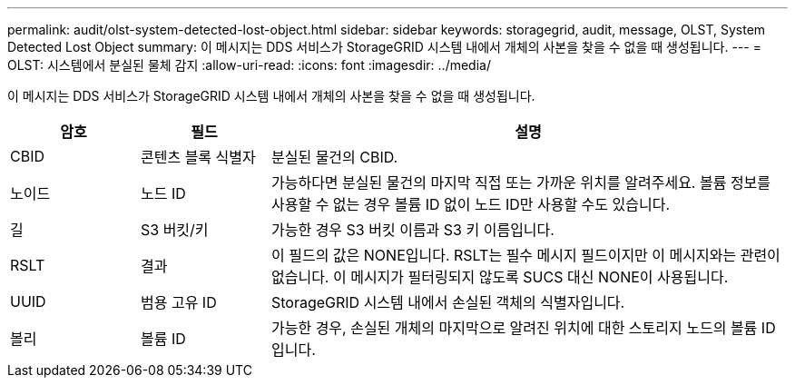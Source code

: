 ---
permalink: audit/olst-system-detected-lost-object.html 
sidebar: sidebar 
keywords: storagegrid, audit, message, OLST, System Detected Lost Object 
summary: 이 메시지는 DDS 서비스가 StorageGRID 시스템 내에서 개체의 사본을 찾을 수 없을 때 생성됩니다. 
---
= OLST: 시스템에서 분실된 물체 감지
:allow-uri-read: 
:icons: font
:imagesdir: ../media/


[role="lead"]
이 메시지는 DDS 서비스가 StorageGRID 시스템 내에서 개체의 사본을 찾을 수 없을 때 생성됩니다.

[cols="1a,1a,4a"]
|===
| 암호 | 필드 | 설명 


 a| 
CBID
 a| 
콘텐츠 블록 식별자
 a| 
분실된 물건의 CBID.



 a| 
노이드
 a| 
노드 ID
 a| 
가능하다면 분실된 물건의 마지막 직접 또는 가까운 위치를 알려주세요.  볼륨 정보를 사용할 수 없는 경우 볼륨 ID 없이 노드 ID만 사용할 수도 있습니다.



 a| 
길
 a| 
S3 버킷/키
 a| 
가능한 경우 S3 버킷 이름과 S3 키 이름입니다.



 a| 
RSLT
 a| 
결과
 a| 
이 필드의 값은 NONE입니다.  RSLT는 필수 메시지 필드이지만 이 메시지와는 관련이 없습니다.  이 메시지가 필터링되지 않도록 SUCS 대신 NONE이 사용됩니다.



 a| 
UUID
 a| 
범용 고유 ID
 a| 
StorageGRID 시스템 내에서 손실된 객체의 식별자입니다.



 a| 
볼리
 a| 
볼륨 ID
 a| 
가능한 경우, 손실된 개체의 마지막으로 알려진 위치에 대한 스토리지 노드의 볼륨 ID입니다.

|===
